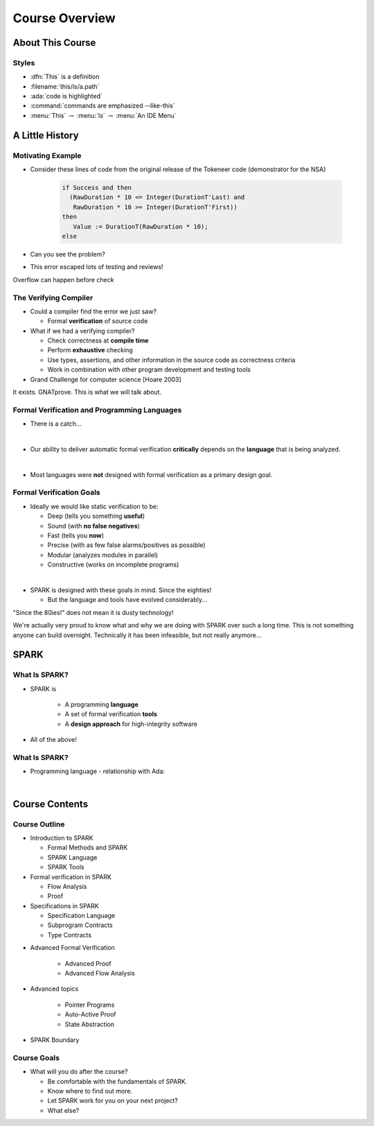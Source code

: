 *****************
Course Overview
*****************

.. PRELUDE:: BEGIN

.. PRELUDE:: ROLES

.. role:: ada(code)
    :language: Ada

.. role:: C(code)
    :language: C

.. role:: cpp(code)
    :language: C++

.. PRELUDE:: SYMBOLS

.. |rightarrow| replace:: :math:`\rightarrow`
.. |forall| replace:: :math:`\forall`
.. |exists| replace:: :math:`\exists`
.. |equivalent| replace:: :math:`\iff`
.. |le| replace:: :math:`\le`
.. |ge| replace:: :math:`\ge`
.. |lt| replace:: :math:`<`
.. |gt| replace:: :math:`>`
.. |checkmark| replace:: :math:`\checkmark`

.. PRELUDE:: REQUIRES

.. PRELUDE:: PROVIDES

.. PRELUDE:: END

===================
About This Course
===================

--------
Styles
--------

* :dfn:`This` is a definition
* :filename:`this/is/a.path`
* :ada:`code is highlighted`
* :command:`commands are emphasized --like-this`
* :menu:`This` |rightarrow| :menu:`Is` |rightarrow| :menu:`An IDE Menu`

==================
A Little History
==================

--------------------
Motivating Example
--------------------

* Consider these lines of code from the original release of the Tokeneer code
  (demonstrator for the NSA)

   .. code:: Ada

      if Success and then
        (RawDuration * 10 <= Integer(DurationT'Last) and
         RawDuration * 10 >= Integer(DurationT'First))
      then
         Value := DurationT(RawDuration * 10);
      else

* Can you see the problem?
* This error escaped lots of testing and reviews!

.. container:: speakernote

   Overflow can happen before check

------------------------
The Verifying Compiler
------------------------

* Could a compiler find the error we just saw?

  - Formal **verification** of source code

* What if we had a verifying compiler?

  - Check correctness at **compile time**
  - Perform **exhaustive** checking
  - Use types, assertions, and other information in the source code as
    correctness criteria
  - Work in combination with other program development and testing tools

* Grand Challenge for computer science [Hoare 2003]

.. container:: speakernote

   It exists. GNATprove. This is what we will talk about.

-----------------------------------------------
Formal Verification and Programming Languages
-----------------------------------------------

* There is a catch...

|

* Our ability to deliver automatic formal verification **critically** depends on
  the **language** that is being analyzed.

|

* Most languages were **not** designed with formal verification as a primary design
  goal.

---------------------------
Formal Verification Goals
---------------------------

* Ideally we would like static verification to be:

  - Deep (tells you something **useful**)
  - Sound (with **no false negatives**)
  - Fast (tells you **now**)
  - Precise (with as few false alarms/positives as possible)
  - Modular (analyzes modules in parallel)
  - Constructive (works on incomplete programs)

|

* SPARK is designed with these goals in mind. Since the eighties!

  - But the language and tools have evolved considerably...

.. container:: speakernote

   "Since the 80ies!" does not mean it is dusty technology!

   We're actually very proud to know what and why we are doing with SPARK over
   such a long time. This is not something anyone can build
   overnight. Technically it has been infeasible, but not really anymore...

=======
SPARK
=======

----------------
What Is SPARK?
----------------

* SPARK is

   - A programming **language**
   - A set of formal verification **tools**
   - A **design approach** for high-integrity software

* All of the above!

----------------
What Is SPARK?
----------------

* Programming language - relationship with Ada:

|

.. image:: ada_vs_spark_venn.png
   :width: 85%

=================
Course Contents
=================

-----------------
Course Outline
-----------------

.. container:: columns

 .. container:: column

    * Introduction to SPARK

      - Formal Methods and SPARK
      - SPARK Language
      - SPARK Tools

    * Formal verification in SPARK

      - Flow Analysis
      - Proof

    * Specifications in SPARK

      - Specification Language
      - Subprogram Contracts
      - Type Contracts

 .. container:: column

    * Advanced Formal Verification

       - Advanced Proof
       - Advanced Flow Analysis

    * Advanced topics

       - Pointer Programs
       - Auto-Active Proof
       - State Abstraction

    * SPARK Boundary

--------------
Course Goals
--------------

* What will you do after the course?

  - Be comfortable with the fundamentals of SPARK.
  - Know where to find out more.
  - Let SPARK work for you on your next project?
  - What else?
